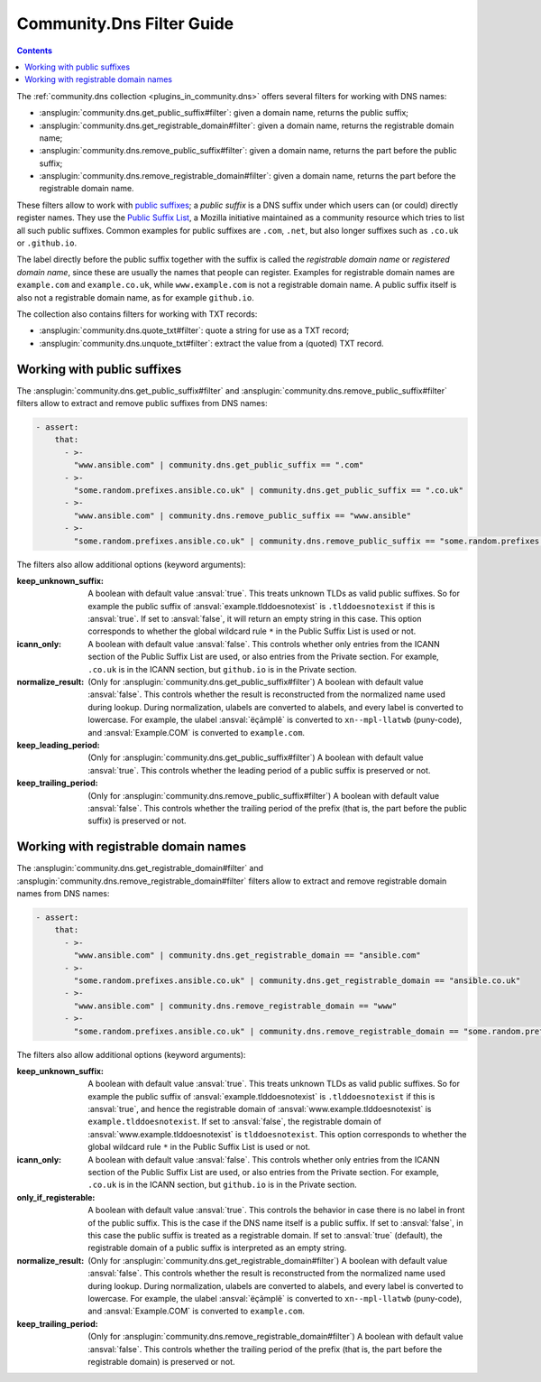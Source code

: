 ..
  Copyright (c) Ansible Project
  GNU General Public License v3.0+ (see LICENSES/GPL-3.0-or-later.txt or https://www.gnu.org/licenses/gpl-3.0.txt)
  SPDX-License-Identifier: GPL-3.0-or-later

.. _ansible_collections.community.dns.docsite.filter_guide:

Community.Dns Filter Guide
==========================

.. contents:: Contents
   :local:
   :depth: 1

The :ref:`community.dns collection <plugins_in_community.dns>` offers several filters for working with DNS names:

- :ansplugin:`community.dns.get_public_suffix#filter`: given a domain name, returns the public suffix;
- :ansplugin:`community.dns.get_registrable_domain#filter`: given a domain name, returns the registrable domain name;
- :ansplugin:`community.dns.remove_public_suffix#filter`: given a domain name, returns the part before the public suffix;
- :ansplugin:`community.dns.remove_registrable_domain#filter`: given a domain name, returns the part before the registrable domain name.

These filters allow to work with `public suffixes <https://en.wikipedia.org/wiki/Public_Suffix_List>`_; a *public suffix* is a DNS suffix under which users can (or could) directly register names. They use the `Public Suffix List <https://publicsuffix.org/>`_, a Mozilla initiative maintained as a community resource which tries to list all such public suffixes. Common examples for public suffixes are ``.com``, ``.net``, but also longer suffixes such as ``.co.uk`` or ``.github.io``.

The label directly before the public suffix together with the suffix is called the *registrable domain name* or *registered domain name*, since these are usually the names that people can register. Examples for registrable domain names are ``example.com`` and ``example.co.uk``, while ``www.example.com`` is not a registrable domain name. A public suffix itself is also not a registrable domain name, as for example ``github.io``.

The collection also contains filters for working with TXT records:

- :ansplugin:`community.dns.quote_txt#filter`: quote a string for use as a TXT record;
- :ansplugin:`community.dns.unquote_txt#filter`: extract the value from a (quoted) TXT record.

Working with public suffixes
----------------------------

The :ansplugin:`community.dns.get_public_suffix#filter` and :ansplugin:`community.dns.remove_public_suffix#filter` filters allow to extract and remove public suffixes from DNS names:

.. code-block:: yaml+jinja

    - assert:
        that:
          - >-
            "www.ansible.com" | community.dns.get_public_suffix == ".com"
          - >-
            "some.random.prefixes.ansible.co.uk" | community.dns.get_public_suffix == ".co.uk"
          - >-
            "www.ansible.com" | community.dns.remove_public_suffix == "www.ansible"
          - >-
            "some.random.prefixes.ansible.co.uk" | community.dns.remove_public_suffix == "some.random.prefixes.ansible"

The filters also allow additional options (keyword arguments):

:keep_unknown_suffix:

  A boolean with default value :ansval:`true`. This treats unknown TLDs as valid public suffixes. So for example the public suffix of :ansval:`example.tlddoesnotexist` is ``.tlddoesnotexist`` if this is :ansval:`true`. If set to :ansval:`false`, it will return an empty string in this case. This option corresponds to whether the global wildcard rule ``*`` in the Public Suffix List is used or not.

:icann_only:

  A boolean with default value :ansval:`false`. This controls whether only entries from the ICANN section of the Public Suffix List are used, or also entries from the Private section. For example, ``.co.uk`` is in the ICANN section, but ``github.io`` is in the Private section.

:normalize_result:

  (Only for :ansplugin:`community.dns.get_public_suffix#filter`) A boolean with default value :ansval:`false`. This controls whether the result is reconstructed from the normalized name used during lookup. During normalization, ulabels are converted to alabels, and every label is converted to lowercase. For example, the ulabel :ansval:`ëçãmplê` is converted to ``xn--mpl-llatwb`` (puny-code), and :ansval:`Example.COM` is converted to ``example.com``.

:keep_leading_period:

  (Only for :ansplugin:`community.dns.get_public_suffix#filter`) A boolean with default value :ansval:`true`. This controls whether the leading period of a public suffix is preserved or not.

:keep_trailing_period:

  (Only for :ansplugin:`community.dns.remove_public_suffix#filter`) A boolean with default value :ansval:`false`. This controls whether the trailing period of the prefix (that is, the part before the public suffix) is preserved or not.

Working with registrable domain names
-------------------------------------

The :ansplugin:`community.dns.get_registrable_domain#filter` and :ansplugin:`community.dns.remove_registrable_domain#filter` filters allow to extract and remove registrable domain names from DNS names:

.. code-block:: yaml+jinja

    - assert:
        that:
          - >-
            "www.ansible.com" | community.dns.get_registrable_domain == "ansible.com"
          - >-
            "some.random.prefixes.ansible.co.uk" | community.dns.get_registrable_domain == "ansible.co.uk"
          - >-
            "www.ansible.com" | community.dns.remove_registrable_domain == "www"
          - >-
            "some.random.prefixes.ansible.co.uk" | community.dns.remove_registrable_domain == "some.random.prefixes"

The filters also allow additional options (keyword arguments):

:keep_unknown_suffix:

  A boolean with default value :ansval:`true`. This treats unknown TLDs as valid public suffixes. So for example the public suffix of :ansval:`example.tlddoesnotexist` is ``.tlddoesnotexist`` if this is :ansval:`true`, and hence the registrable domain of :ansval:`www.example.tlddoesnotexist` is ``example.tlddoesnotexist``. If set to :ansval:`false`, the registrable domain of :ansval:`www.example.tlddoesnotexist` is ``tlddoesnotexist``. This option corresponds to whether the global wildcard rule ``*`` in the Public Suffix List is used or not.

:icann_only:

  A boolean with default value :ansval:`false`. This controls whether only entries from the ICANN section of the Public Suffix List are used, or also entries from the Private section. For example, ``.co.uk`` is in the ICANN section, but ``github.io`` is in the Private section.

:only_if_registerable:

  A boolean with default value :ansval:`true`. This controls the behavior in case there is no label in front of the public suffix. This is the case if the DNS name itself is a public suffix. If set to :ansval:`false`, in this case the public suffix is treated as a registrable domain. If set to :ansval:`true` (default), the registrable domain of a public suffix is interpreted as an empty string.

:normalize_result:

  (Only for :ansplugin:`community.dns.get_registrable_domain#filter`) A boolean with default value :ansval:`false`. This controls whether the result is reconstructed from the normalized name used during lookup. During normalization, ulabels are converted to alabels, and every label is converted to lowercase. For example, the ulabel :ansval:`ëçãmplê` is converted to ``xn--mpl-llatwb`` (puny-code), and :ansval:`Example.COM` is converted to ``example.com``.

:keep_trailing_period:

  (Only for :ansplugin:`community.dns.remove_registrable_domain#filter`) A boolean with default value :ansval:`false`. This controls whether the trailing period of the prefix (that is, the part before the registrable domain) is preserved or not.
